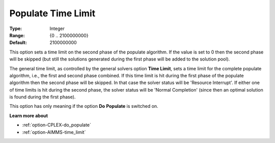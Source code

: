 .. _option-CPLEX-populate_time_limit:


Populate Time Limit
===================



:Type:	Integer	
:Range:	{0 .. 2100000000}	
:Default:	2100000000	



This option sets a time limit on the second phase of the populate algorithm. If the value is set to 0 then the second phase will be skipped (but still the solutions generated during the first phase will be added to the solution pool).



The general time limit, as controlled by the general solvers option **Time Limit**, sets a time limit for the complete populate algorithm, i.e., the first and second phase combined. If this time limit is hit during the first phase of the populate algorithm then the second phase will be skipped. In that case the solver status will be 'Resource Interrupt'. If either one of time limits is hit during the second phase, the solver status will be 'Normal Completion' (since then an optimal solution is found during the first phase).



This option has only meaning if the option **Do** **Populate**  is switched on.



**Learn more about** 

*	:ref:`option-CPLEX-do_populate`  
*	:ref:`option-AIMMS-time_limit`  
